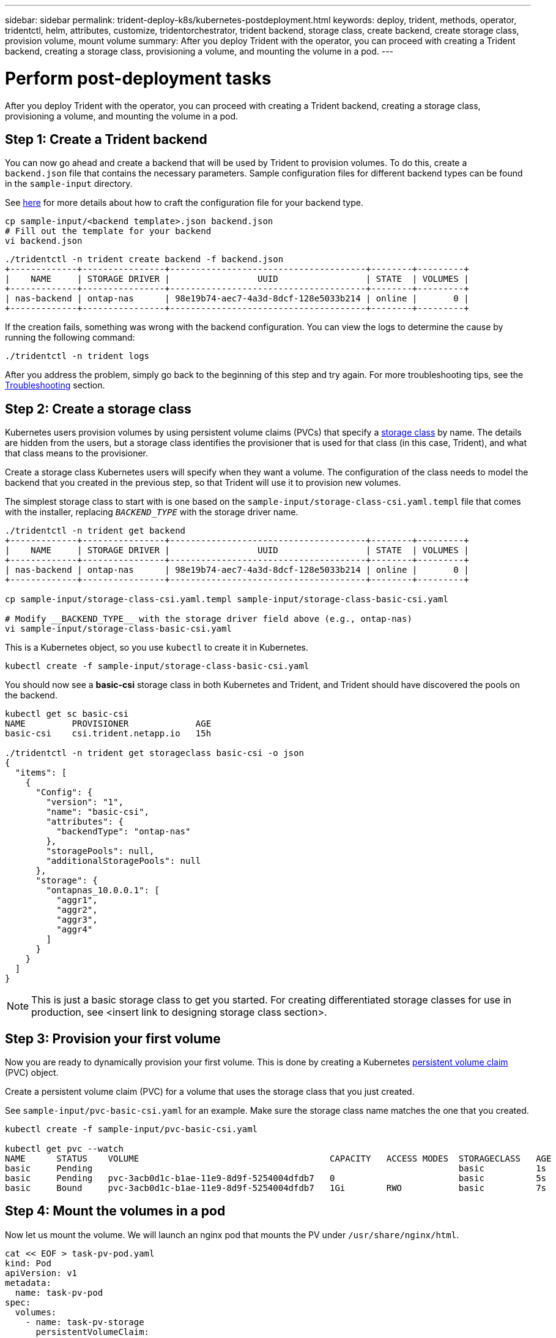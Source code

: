 ---
sidebar: sidebar
permalink: trident-deploy-k8s/kubernetes-postdeployment.html
keywords: deploy, trident, methods, operator, tridentctl, helm, attributes, customize, tridentorchestrator, trident backend, storage class, create backend, create storage class, provision volume, mount volume
summary: After you deploy Trident with the operator, you can proceed with creating a Trident backend, creating a storage class, provisioning a volume, and mounting the volume in a pod.
---

= Perform post-deployment tasks
:hardbreaks:
:icons: font
:imagesdir: ../media/

After you deploy Trident with the operator, you can proceed with creating a Trident backend, creating a storage class, provisioning a volume, and mounting the volume in a pod.

== Step 1: Create a Trident backend

You can now go ahead and create a backend that will be used by Trident to provision volumes. To do this, create a `backend.json` file that contains the necessary parameters. Sample configuration files for different backend types can be found in the `sample-input` directory.

See link:../trident-backend/index.html[here^] for more details about how to craft the configuration file for your backend type.

[source,console]
----
cp sample-input/<backend template>.json backend.json
# Fill out the template for your backend
vi backend.json
----
[source,console]
----
./tridentctl -n trident create backend -f backend.json
+-------------+----------------+--------------------------------------+--------+---------+
|    NAME     | STORAGE DRIVER |                 UUID                 | STATE  | VOLUMES |
+-------------+----------------+--------------------------------------+--------+---------+
| nas-backend | ontap-nas      | 98e19b74-aec7-4a3d-8dcf-128e5033b214 | online |       0 |
+-------------+----------------+--------------------------------------+--------+---------+
----

If the creation fails, something was wrong with the backend configuration. You can view the logs to determine the cause by running the following command:
[source,console]
----
./tridentctl -n trident logs
----

After you address the problem, simply go back to the beginning of this step and try again. For more troubleshooting tips, see the link:../troubleshooting.html[Troubleshooting^] section.

== Step 2: Create a storage class

Kubernetes users provision volumes by using persistent volume claims (PVCs) that specify a https://kubernetes.io/docs/concepts/storage/storage-classes/[storage class^] by name. The details are hidden from the users, but a storage class identifies the provisioner that is used for that class (in this case, Trident), and what that class means to the provisioner.

Create a storage class Kubernetes users will specify when they want a volume. The configuration of the class needs to model the backend that you created in the previous step, so that Trident will use it to provision new volumes.

The simplest storage class to start with is one based on the `sample-input/storage-class-csi.yaml.templ` file that comes with the installer, replacing `__BACKEND_TYPE__` with the storage driver name.
[source,console]
----
./tridentctl -n trident get backend
+-------------+----------------+--------------------------------------+--------+---------+
|    NAME     | STORAGE DRIVER |                 UUID                 | STATE  | VOLUMES |
+-------------+----------------+--------------------------------------+--------+---------+
| nas-backend | ontap-nas      | 98e19b74-aec7-4a3d-8dcf-128e5033b214 | online |       0 |
+-------------+----------------+--------------------------------------+--------+---------+

cp sample-input/storage-class-csi.yaml.templ sample-input/storage-class-basic-csi.yaml

# Modify __BACKEND_TYPE__ with the storage driver field above (e.g., ontap-nas)
vi sample-input/storage-class-basic-csi.yaml
----

This is a Kubernetes object, so you use `kubectl` to create it in Kubernetes.
[source,console]
----
kubectl create -f sample-input/storage-class-basic-csi.yaml
----

You should now see a *basic-csi* storage class in both Kubernetes and Trident, and Trident should have discovered the pools on the backend.
[source,console]
----
kubectl get sc basic-csi
NAME         PROVISIONER             AGE
basic-csi    csi.trident.netapp.io   15h

./tridentctl -n trident get storageclass basic-csi -o json
{
  "items": [
    {
      "Config": {
        "version": "1",
        "name": "basic-csi",
        "attributes": {
          "backendType": "ontap-nas"
        },
        "storagePools": null,
        "additionalStoragePools": null
      },
      "storage": {
        "ontapnas_10.0.0.1": [
          "aggr1",
          "aggr2",
          "aggr3",
          "aggr4"
        ]
      }
    }
  ]
}
----

NOTE: This is just a basic storage class to get you started. For creating differentiated storage classes for use in production, see <insert link to designing storage class section>.

== Step 3: Provision your first volume

Now you are ready to dynamically provision your first volume. This is done by creating a Kubernetes https://kubernetes.io/docs/concepts/storage/persistent-volumes[persistent volume claim^] (PVC) object.

Create a persistent volume claim (PVC) for a volume that uses the storage class that you just created.

See `sample-input/pvc-basic-csi.yaml` for an example. Make sure the storage class name matches the one that you created.

[source,console]
----
kubectl create -f sample-input/pvc-basic-csi.yaml

kubectl get pvc --watch
NAME      STATUS    VOLUME                                     CAPACITY   ACCESS MODES  STORAGECLASS   AGE
basic     Pending                                                                       basic          1s
basic     Pending   pvc-3acb0d1c-b1ae-11e9-8d9f-5254004dfdb7   0                        basic          5s
basic     Bound     pvc-3acb0d1c-b1ae-11e9-8d9f-5254004dfdb7   1Gi        RWO           basic          7s
----

== Step 4: Mount the volumes in a pod

Now let us mount the volume. We will launch an nginx pod that mounts the PV under `/usr/share/nginx/html`.
[source,console]
----
cat << EOF > task-pv-pod.yaml
kind: Pod
apiVersion: v1
metadata:
  name: task-pv-pod
spec:
  volumes:
    - name: task-pv-storage
      persistentVolumeClaim:
       claimName: basic
  containers:
    - name: task-pv-container
      image: nginx
      ports:
        - containerPort: 80
          name: "http-server"
      volumeMounts:
        - mountPath: "/usr/share/nginx/html"
          name: task-pv-storage
EOF
kubectl create -f task-pv-pod.yaml
----
[source,console]
----
# Wait for the pod to start
kubectl get pod --watch

# Verify that the volume is mounted on /usr/share/nginx/html
kubectl exec -it task-pv-pod -- df -h /usr/share/nginx/html
Filesystem                                                          Size  Used Avail Use% Mounted on
10.xx.xx.xx:/trident_pvc_3acb0d1c_b1ae_11e9_8d9f_5254004dfdb7       1.0G  256K  1.0G   1% /usr/share/nginx/html


# Delete the pod
kubectl delete pod task-pv-pod
----

At this point, the pod (application) no longer exists but the volume is still there. You can use it from another pod if you want to.

To delete the volume, delete the claim:
[source,console]
----
kubectl delete pvc basic
----

== What next?

You can now do additional tasks, such as the following:

* link:../trident-backend/index.html[Configure additional backends^].
* Create additional storage classes. (insert link)
* Review considerations for moving this into production. (is there a link? investigate.)
